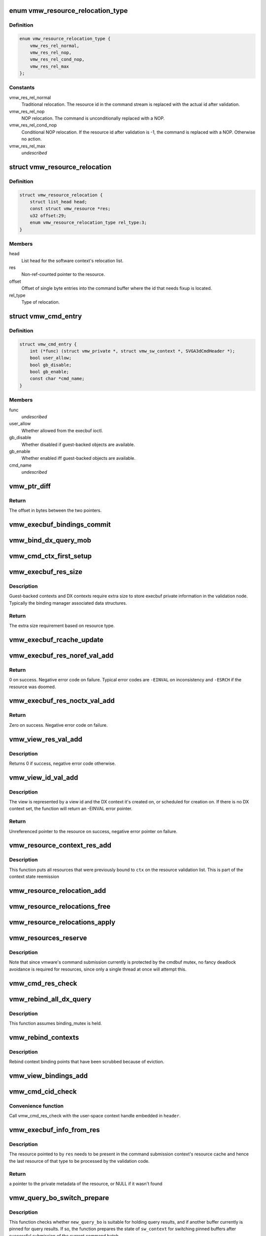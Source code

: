 .. -*- coding: utf-8; mode: rst -*-
.. src-file: drivers/gpu/drm/vmwgfx/vmwgfx_execbuf.c

.. _`vmw_resource_relocation_type`:

enum vmw_resource_relocation_type
=================================

.. c:type:: enum vmw_resource_relocation_type

    Relocation type for resources

.. _`vmw_resource_relocation_type.definition`:

Definition
----------

.. code-block:: c

    enum vmw_resource_relocation_type {
        vmw_res_rel_normal,
        vmw_res_rel_nop,
        vmw_res_rel_cond_nop,
        vmw_res_rel_max
    };

.. _`vmw_resource_relocation_type.constants`:

Constants
---------

vmw_res_rel_normal
    Traditional relocation. The resource id in the
    command stream is replaced with the actual id after validation.

vmw_res_rel_nop
    NOP relocation. The command is unconditionally replaced
    with a NOP.

vmw_res_rel_cond_nop
    Conditional NOP relocation. If the resource id
    after validation is -1, the command is replaced with a NOP. Otherwise no
    action.

vmw_res_rel_max
    *undescribed*

.. _`vmw_resource_relocation`:

struct vmw_resource_relocation
==============================

.. c:type:: struct vmw_resource_relocation

    Relocation info for resources

.. _`vmw_resource_relocation.definition`:

Definition
----------

.. code-block:: c

    struct vmw_resource_relocation {
        struct list_head head;
        const struct vmw_resource *res;
        u32 offset:29;
        enum vmw_resource_relocation_type rel_type:3;
    }

.. _`vmw_resource_relocation.members`:

Members
-------

head
    List head for the software context's relocation list.

res
    Non-ref-counted pointer to the resource.

offset
    Offset of single byte entries into the command buffer where the
    id that needs fixup is located.

rel_type
    Type of relocation.

.. _`vmw_cmd_entry`:

struct vmw_cmd_entry
====================

.. c:type:: struct vmw_cmd_entry

    Describe a command for the verifier

.. _`vmw_cmd_entry.definition`:

Definition
----------

.. code-block:: c

    struct vmw_cmd_entry {
        int (*func) (struct vmw_private *, struct vmw_sw_context *, SVGA3dCmdHeader *);
        bool user_allow;
        bool gb_disable;
        bool gb_enable;
        const char *cmd_name;
    }

.. _`vmw_cmd_entry.members`:

Members
-------

func
    *undescribed*

user_allow
    Whether allowed from the execbuf ioctl.

gb_disable
    Whether disabled if guest-backed objects are available.

gb_enable
    Whether enabled iff guest-backed objects are available.

cmd_name
    *undescribed*

.. _`vmw_ptr_diff`:

vmw_ptr_diff
============

.. c:function:: size_t vmw_ptr_diff(void *a, void *b)

    Compute the offset from a to b in bytes

    :param a:
        A starting pointer.
    :type a: void \*

    :param b:
        A pointer offset in the same address space.
    :type b: void \*

.. _`vmw_ptr_diff.return`:

Return
------

The offset in bytes between the two pointers.

.. _`vmw_execbuf_bindings_commit`:

vmw_execbuf_bindings_commit
===========================

.. c:function:: void vmw_execbuf_bindings_commit(struct vmw_sw_context *sw_context, bool backoff)

    Commit modified binding state

    :param sw_context:
        The command submission context
    :type sw_context: struct vmw_sw_context \*

    :param backoff:
        Whether this is part of the error path and binding state
        changes should be ignored
    :type backoff: bool

.. _`vmw_bind_dx_query_mob`:

vmw_bind_dx_query_mob
=====================

.. c:function:: void vmw_bind_dx_query_mob(struct vmw_sw_context *sw_context)

    Bind the DX query MOB if referenced

    :param sw_context:
        The command submission context
    :type sw_context: struct vmw_sw_context \*

.. _`vmw_cmd_ctx_first_setup`:

vmw_cmd_ctx_first_setup
=======================

.. c:function:: int vmw_cmd_ctx_first_setup(struct vmw_private *dev_priv, struct vmw_sw_context *sw_context, struct vmw_resource *res, struct vmw_ctx_validation_info *node)

    Perform the setup needed when a context is added to the validate list.

    :param dev_priv:
        Pointer to the device private:
    :type dev_priv: struct vmw_private \*

    :param sw_context:
        The command submission context
    :type sw_context: struct vmw_sw_context \*

    :param res:
        *undescribed*
    :type res: struct vmw_resource \*

    :param node:
        The validation node holding the context resource metadata
    :type node: struct vmw_ctx_validation_info \*

.. _`vmw_execbuf_res_size`:

vmw_execbuf_res_size
====================

.. c:function:: unsigned int vmw_execbuf_res_size(struct vmw_private *dev_priv, enum vmw_res_type res_type)

    calculate extra size fore the resource validation node

    :param dev_priv:
        Pointer to the device private struct.
    :type dev_priv: struct vmw_private \*

    :param res_type:
        The resource type.
    :type res_type: enum vmw_res_type

.. _`vmw_execbuf_res_size.description`:

Description
-----------

Guest-backed contexts and DX contexts require extra size to store
execbuf private information in the validation node. Typically the
binding manager associated data structures.

.. _`vmw_execbuf_res_size.return`:

Return
------

The extra size requirement based on resource type.

.. _`vmw_execbuf_rcache_update`:

vmw_execbuf_rcache_update
=========================

.. c:function:: void vmw_execbuf_rcache_update(struct vmw_res_cache_entry *rcache, struct vmw_resource *res, void *private)

    Update a resource-node cache entry

    :param rcache:
        Pointer to the entry to update.
    :type rcache: struct vmw_res_cache_entry \*

    :param res:
        Pointer to the resource.
    :type res: struct vmw_resource \*

    :param private:
        Pointer to the execbuf-private space in the resource
        validation node.
    :type private: void \*

.. _`vmw_execbuf_res_noref_val_add`:

vmw_execbuf_res_noref_val_add
=============================

.. c:function:: int vmw_execbuf_res_noref_val_add(struct vmw_sw_context *sw_context, struct vmw_resource *res)

    Add a resource described by an unreferenced rcu-protected pointer to the validation list.

    :param sw_context:
        Pointer to the software context.
    :type sw_context: struct vmw_sw_context \*

    :param res:
        Unreferenced rcu-protected pointer to the resource.
    :type res: struct vmw_resource \*

.. _`vmw_execbuf_res_noref_val_add.return`:

Return
------

0 on success. Negative error code on failure. Typical error
codes are \ ``-EINVAL``\  on inconsistency and \ ``-ESRCH``\  if the resource was
doomed.

.. _`vmw_execbuf_res_noctx_val_add`:

vmw_execbuf_res_noctx_val_add
=============================

.. c:function:: int vmw_execbuf_res_noctx_val_add(struct vmw_sw_context *sw_context, struct vmw_resource *res)

    Add a non-context resource to the resource validation list if it's not already on it

    :param sw_context:
        Pointer to the software context.
    :type sw_context: struct vmw_sw_context \*

    :param res:
        Pointer to the resource.
    :type res: struct vmw_resource \*

.. _`vmw_execbuf_res_noctx_val_add.return`:

Return
------

Zero on success. Negative error code on failure.

.. _`vmw_view_res_val_add`:

vmw_view_res_val_add
====================

.. c:function:: int vmw_view_res_val_add(struct vmw_sw_context *sw_context, struct vmw_resource *view)

    Add a view and the surface it's pointing to to the validation list

    :param sw_context:
        The software context holding the validation list.
    :type sw_context: struct vmw_sw_context \*

    :param view:
        Pointer to the view resource.
    :type view: struct vmw_resource \*

.. _`vmw_view_res_val_add.description`:

Description
-----------

Returns 0 if success, negative error code otherwise.

.. _`vmw_view_id_val_add`:

vmw_view_id_val_add
===================

.. c:function:: struct vmw_resource *vmw_view_id_val_add(struct vmw_sw_context *sw_context, enum vmw_view_type view_type, u32 id)

    Look up a view and add it and the surface it's pointing to to the validation list.

    :param sw_context:
        The software context holding the validation list.
    :type sw_context: struct vmw_sw_context \*

    :param view_type:
        The view type to look up.
    :type view_type: enum vmw_view_type

    :param id:
        view id of the view.
    :type id: u32

.. _`vmw_view_id_val_add.description`:

Description
-----------

The view is represented by a view id and the DX context it's created on,
or scheduled for creation on. If there is no DX context set, the function
will return an -EINVAL error pointer.

.. _`vmw_view_id_val_add.return`:

Return
------

Unreferenced pointer to the resource on success, negative error
pointer on failure.

.. _`vmw_resource_context_res_add`:

vmw_resource_context_res_add
============================

.. c:function:: int vmw_resource_context_res_add(struct vmw_private *dev_priv, struct vmw_sw_context *sw_context, struct vmw_resource *ctx)

    Put resources previously bound to a context on the validation list

    :param dev_priv:
        Pointer to a device private structure
    :type dev_priv: struct vmw_private \*

    :param sw_context:
        Pointer to a software context used for this command submission
    :type sw_context: struct vmw_sw_context \*

    :param ctx:
        Pointer to the context resource
    :type ctx: struct vmw_resource \*

.. _`vmw_resource_context_res_add.description`:

Description
-----------

This function puts all resources that were previously bound to \ ``ctx``\  on
the resource validation list. This is part of the context state reemission

.. _`vmw_resource_relocation_add`:

vmw_resource_relocation_add
===========================

.. c:function:: int vmw_resource_relocation_add(struct vmw_sw_context *sw_context, const struct vmw_resource *res, unsigned long offset, enum vmw_resource_relocation_type rel_type)

    Add a relocation to the relocation list

    :param sw_context:
        *undescribed*
    :type sw_context: struct vmw_sw_context \*

    :param res:
        The resource.
    :type res: const struct vmw_resource \*

    :param offset:
        Offset into the command buffer currently being parsed where the
        id that needs fixup is located. Granularity is one byte.
    :type offset: unsigned long

    :param rel_type:
        Relocation type.
    :type rel_type: enum vmw_resource_relocation_type

.. _`vmw_resource_relocations_free`:

vmw_resource_relocations_free
=============================

.. c:function:: void vmw_resource_relocations_free(struct list_head *list)

    Free all relocations on a list

    :param list:
        Pointer to the head of the relocation list
    :type list: struct list_head \*

.. _`vmw_resource_relocations_apply`:

vmw_resource_relocations_apply
==============================

.. c:function:: void vmw_resource_relocations_apply(uint32_t *cb, struct list_head *list)

    Apply all relocations on a list

    :param cb:
        Pointer to the start of the command buffer bein patch. This need
        not be the same buffer as the one being parsed when the relocation
        list was built, but the contents must be the same modulo the
        resource ids.
    :type cb: uint32_t \*

    :param list:
        Pointer to the head of the relocation list.
    :type list: struct list_head \*

.. _`vmw_resources_reserve`:

vmw_resources_reserve
=====================

.. c:function:: int vmw_resources_reserve(struct vmw_sw_context *sw_context)

    Reserve all resources on the sw_context's resource list.

    :param sw_context:
        Pointer to the software context.
    :type sw_context: struct vmw_sw_context \*

.. _`vmw_resources_reserve.description`:

Description
-----------

Note that since vmware's command submission currently is protected by
the cmdbuf mutex, no fancy deadlock avoidance is required for resources,
since only a single thread at once will attempt this.

.. _`vmw_cmd_res_check`:

vmw_cmd_res_check
=================

.. c:function:: int vmw_cmd_res_check(struct vmw_private *dev_priv, struct vmw_sw_context *sw_context, enum vmw_res_type res_type, const struct vmw_user_resource_conv *converter, uint32_t *id_loc, struct vmw_resource **p_res)

    Check that a resource is present and if so, put it on the resource validate list unless it's already there.

    :param dev_priv:
        Pointer to a device private structure.
    :type dev_priv: struct vmw_private \*

    :param sw_context:
        Pointer to the software context.
    :type sw_context: struct vmw_sw_context \*

    :param res_type:
        Resource type.
    :type res_type: enum vmw_res_type

    :param converter:
        User-space visisble type specific information.
    :type converter: const struct vmw_user_resource_conv \*

    :param id_loc:
        Pointer to the location in the command buffer currently being
        parsed from where the user-space resource id handle is located.
    :type id_loc: uint32_t \*

    :param p_res:
        *undescribed*
    :type p_res: struct vmw_resource \*\*

.. _`vmw_rebind_all_dx_query`:

vmw_rebind_all_dx_query
=======================

.. c:function:: int vmw_rebind_all_dx_query(struct vmw_resource *ctx_res)

    Rebind DX query associated with the context

    :param ctx_res:
        context the query belongs to
    :type ctx_res: struct vmw_resource \*

.. _`vmw_rebind_all_dx_query.description`:

Description
-----------

This function assumes binding_mutex is held.

.. _`vmw_rebind_contexts`:

vmw_rebind_contexts
===================

.. c:function:: int vmw_rebind_contexts(struct vmw_sw_context *sw_context)

    Rebind all resources previously bound to referenced contexts.

    :param sw_context:
        Pointer to the software context.
    :type sw_context: struct vmw_sw_context \*

.. _`vmw_rebind_contexts.description`:

Description
-----------

Rebind context binding points that have been scrubbed because of eviction.

.. _`vmw_view_bindings_add`:

vmw_view_bindings_add
=====================

.. c:function:: int vmw_view_bindings_add(struct vmw_sw_context *sw_context, enum vmw_view_type view_type, enum vmw_ctx_binding_type binding_type, uint32 shader_slot, uint32 view_ids, u32 num_views, u32 first_slot)

    Add an array of view bindings to a context binding state tracker.

    :param sw_context:
        The execbuf state used for this command.
    :type sw_context: struct vmw_sw_context \*

    :param view_type:
        View type for the bindings.
    :type view_type: enum vmw_view_type

    :param binding_type:
        Binding type for the bindings.
    :type binding_type: enum vmw_ctx_binding_type

    :param shader_slot:
        The shader slot to user for the bindings.
    :type shader_slot: uint32

    :param view_ids:
        Array of view ids to be bound.
    :type view_ids: uint32

    :param num_views:
        Number of view ids in \ ``view_ids``\ .
    :type num_views: u32

    :param first_slot:
        The binding slot to be used for the first view id in \ ``view_ids``\ .
    :type first_slot: u32

.. _`vmw_cmd_cid_check`:

vmw_cmd_cid_check
=================

.. c:function:: int vmw_cmd_cid_check(struct vmw_private *dev_priv, struct vmw_sw_context *sw_context, SVGA3dCmdHeader *header)

    Check a command header for valid context information.

    :param dev_priv:
        Pointer to a device private structure.
    :type dev_priv: struct vmw_private \*

    :param sw_context:
        Pointer to the software context.
    :type sw_context: struct vmw_sw_context \*

    :param header:
        A command header with an embedded user-space context handle.
    :type header: SVGA3dCmdHeader \*

.. _`vmw_cmd_cid_check.convenience-function`:

Convenience function
--------------------

Call vmw_cmd_res_check with the user-space context
handle embedded in \ ``header``\ .

.. _`vmw_execbuf_info_from_res`:

vmw_execbuf_info_from_res
=========================

.. c:function:: struct vmw_ctx_validation_info *vmw_execbuf_info_from_res(struct vmw_sw_context *sw_context, struct vmw_resource *res)

    Get the private validation metadata for a recently validated resource

    :param sw_context:
        Pointer to the command submission context
    :type sw_context: struct vmw_sw_context \*

    :param res:
        The resource
    :type res: struct vmw_resource \*

.. _`vmw_execbuf_info_from_res.description`:

Description
-----------

The resource pointed to by \ ``res``\  needs to be present in the command submission
context's resource cache and hence the last resource of that type to be
processed by the validation code.

.. _`vmw_execbuf_info_from_res.return`:

Return
------

a pointer to the private metadata of the resource, or NULL
if it wasn't found

.. _`vmw_query_bo_switch_prepare`:

vmw_query_bo_switch_prepare
===========================

.. c:function:: int vmw_query_bo_switch_prepare(struct vmw_private *dev_priv, struct vmw_buffer_object *new_query_bo, struct vmw_sw_context *sw_context)

    Prepare to switch pinned buffer for queries.

    :param dev_priv:
        The device private structure.
    :type dev_priv: struct vmw_private \*

    :param new_query_bo:
        The new buffer holding query results.
    :type new_query_bo: struct vmw_buffer_object \*

    :param sw_context:
        The software context used for this command submission.
    :type sw_context: struct vmw_sw_context \*

.. _`vmw_query_bo_switch_prepare.description`:

Description
-----------

This function checks whether \ ``new_query_bo``\  is suitable for holding
query results, and if another buffer currently is pinned for query
results. If so, the function prepares the state of \ ``sw_context``\  for
switching pinned buffers after successful submission of the current
command batch.

.. _`vmw_query_bo_switch_commit`:

vmw_query_bo_switch_commit
==========================

.. c:function:: void vmw_query_bo_switch_commit(struct vmw_private *dev_priv, struct vmw_sw_context *sw_context)

    Finalize switching pinned query buffer

    :param dev_priv:
        The device private structure.
    :type dev_priv: struct vmw_private \*

    :param sw_context:
        The software context used for this command submission batch.
    :type sw_context: struct vmw_sw_context \*

.. _`vmw_query_bo_switch_commit.description`:

Description
-----------

This function will check if we're switching query buffers, and will then,
issue a dummy occlusion query wait used as a query barrier. When the fence
object following that query wait has signaled, we are sure that all
preceding queries have finished, and the old query buffer can be unpinned.
However, since both the new query buffer and the old one are fenced with
that fence, we can do an asynchronus unpin now, and be sure that the
old query buffer won't be moved until the fence has signaled.

As mentioned above, both the new - and old query buffers need to be fenced
using a sequence emitted \*after\* calling this function.

.. _`vmw_translate_mob_ptr`:

vmw_translate_mob_ptr
=====================

.. c:function:: int vmw_translate_mob_ptr(struct vmw_private *dev_priv, struct vmw_sw_context *sw_context, SVGAMobId *id, struct vmw_buffer_object **vmw_bo_p)

    Prepare to translate a user-space buffer handle to a MOB id.

    :param dev_priv:
        Pointer to a device private structure.
    :type dev_priv: struct vmw_private \*

    :param sw_context:
        The software context used for this command batch validation.
    :type sw_context: struct vmw_sw_context \*

    :param id:
        Pointer to the user-space handle to be translated.
    :type id: SVGAMobId \*

    :param vmw_bo_p:
        Points to a location that, on successful return will carry
        a non-reference-counted pointer to the buffer object identified by the
        user-space handle in \ ``id``\ .
    :type vmw_bo_p: struct vmw_buffer_object \*\*

.. _`vmw_translate_mob_ptr.description`:

Description
-----------

This function saves information needed to translate a user-space buffer
handle to a MOB id. The translation does not take place immediately, but
during a call to \ :c:func:`vmw_apply_relocations`\ . This function builds a relocation
list and a list of buffers to validate. The former needs to be freed using
either \ :c:func:`vmw_apply_relocations`\  or \ :c:func:`vmw_free_relocations`\ . The latter
needs to be freed using vmw_clear_validations.

.. _`vmw_translate_guest_ptr`:

vmw_translate_guest_ptr
=======================

.. c:function:: int vmw_translate_guest_ptr(struct vmw_private *dev_priv, struct vmw_sw_context *sw_context, SVGAGuestPtr *ptr, struct vmw_buffer_object **vmw_bo_p)

    Prepare to translate a user-space buffer handle to a valid SVGAGuestPtr

    :param dev_priv:
        Pointer to a device private structure.
    :type dev_priv: struct vmw_private \*

    :param sw_context:
        The software context used for this command batch validation.
    :type sw_context: struct vmw_sw_context \*

    :param ptr:
        Pointer to the user-space handle to be translated.
    :type ptr: SVGAGuestPtr \*

    :param vmw_bo_p:
        Points to a location that, on successful return will carry
        a non-reference-counted pointer to the DMA buffer identified by the
        user-space handle in \ ``id``\ .
    :type vmw_bo_p: struct vmw_buffer_object \*\*

.. _`vmw_translate_guest_ptr.description`:

Description
-----------

This function saves information needed to translate a user-space buffer
handle to a valid SVGAGuestPtr. The translation does not take place
immediately, but during a call to \ :c:func:`vmw_apply_relocations`\ .
This function builds a relocation list and a list of buffers to validate.
The former needs to be freed using either \ :c:func:`vmw_apply_relocations`\  or
\ :c:func:`vmw_free_relocations`\ . The latter needs to be freed using
vmw_clear_validations.

.. _`vmw_cmd_dx_define_query`:

vmw_cmd_dx_define_query
=======================

.. c:function:: int vmw_cmd_dx_define_query(struct vmw_private *dev_priv, struct vmw_sw_context *sw_context, SVGA3dCmdHeader *header)

    validate a SVGA_3D_CMD_DX_DEFINE_QUERY command.

    :param dev_priv:
        Pointer to a device private struct.
    :type dev_priv: struct vmw_private \*

    :param sw_context:
        The software context used for this command submission.
    :type sw_context: struct vmw_sw_context \*

    :param header:
        Pointer to the command header in the command stream.
    :type header: SVGA3dCmdHeader \*

.. _`vmw_cmd_dx_define_query.description`:

Description
-----------

This function adds the new query into the query COTABLE

.. _`vmw_cmd_dx_bind_query`:

vmw_cmd_dx_bind_query
=====================

.. c:function:: int vmw_cmd_dx_bind_query(struct vmw_private *dev_priv, struct vmw_sw_context *sw_context, SVGA3dCmdHeader *header)

    validate a SVGA_3D_CMD_DX_BIND_QUERY command.

    :param dev_priv:
        Pointer to a device private struct.
    :type dev_priv: struct vmw_private \*

    :param sw_context:
        The software context used for this command submission.
    :type sw_context: struct vmw_sw_context \*

    :param header:
        Pointer to the command header in the command stream.
    :type header: SVGA3dCmdHeader \*

.. _`vmw_cmd_dx_bind_query.description`:

Description
-----------

The query bind operation will eventually associate the query ID
with its backing MOB.  In this function, we take the user mode
MOB ID and use \ :c:func:`vmw_translate_mob_ptr`\  to translate it to its
kernel mode equivalent.

.. _`vmw_cmd_begin_gb_query`:

vmw_cmd_begin_gb_query
======================

.. c:function:: int vmw_cmd_begin_gb_query(struct vmw_private *dev_priv, struct vmw_sw_context *sw_context, SVGA3dCmdHeader *header)

    validate a  SVGA_3D_CMD_BEGIN_GB_QUERY command.

    :param dev_priv:
        Pointer to a device private struct.
    :type dev_priv: struct vmw_private \*

    :param sw_context:
        The software context used for this command submission.
    :type sw_context: struct vmw_sw_context \*

    :param header:
        Pointer to the command header in the command stream.
    :type header: SVGA3dCmdHeader \*

.. _`vmw_cmd_begin_query`:

vmw_cmd_begin_query
===================

.. c:function:: int vmw_cmd_begin_query(struct vmw_private *dev_priv, struct vmw_sw_context *sw_context, SVGA3dCmdHeader *header)

    validate a  SVGA_3D_CMD_BEGIN_QUERY command.

    :param dev_priv:
        Pointer to a device private struct.
    :type dev_priv: struct vmw_private \*

    :param sw_context:
        The software context used for this command submission.
    :type sw_context: struct vmw_sw_context \*

    :param header:
        Pointer to the command header in the command stream.
    :type header: SVGA3dCmdHeader \*

.. _`vmw_cmd_end_gb_query`:

vmw_cmd_end_gb_query
====================

.. c:function:: int vmw_cmd_end_gb_query(struct vmw_private *dev_priv, struct vmw_sw_context *sw_context, SVGA3dCmdHeader *header)

    validate a  SVGA_3D_CMD_END_GB_QUERY command.

    :param dev_priv:
        Pointer to a device private struct.
    :type dev_priv: struct vmw_private \*

    :param sw_context:
        The software context used for this command submission.
    :type sw_context: struct vmw_sw_context \*

    :param header:
        Pointer to the command header in the command stream.
    :type header: SVGA3dCmdHeader \*

.. _`vmw_cmd_end_query`:

vmw_cmd_end_query
=================

.. c:function:: int vmw_cmd_end_query(struct vmw_private *dev_priv, struct vmw_sw_context *sw_context, SVGA3dCmdHeader *header)

    validate a  SVGA_3D_CMD_END_QUERY command.

    :param dev_priv:
        Pointer to a device private struct.
    :type dev_priv: struct vmw_private \*

    :param sw_context:
        The software context used for this command submission.
    :type sw_context: struct vmw_sw_context \*

    :param header:
        Pointer to the command header in the command stream.
    :type header: SVGA3dCmdHeader \*

.. _`vmw_cmd_wait_gb_query`:

vmw_cmd_wait_gb_query
=====================

.. c:function:: int vmw_cmd_wait_gb_query(struct vmw_private *dev_priv, struct vmw_sw_context *sw_context, SVGA3dCmdHeader *header)

    validate a  SVGA_3D_CMD_WAIT_GB_QUERY command.

    :param dev_priv:
        Pointer to a device private struct.
    :type dev_priv: struct vmw_private \*

    :param sw_context:
        The software context used for this command submission.
    :type sw_context: struct vmw_sw_context \*

    :param header:
        Pointer to the command header in the command stream.
    :type header: SVGA3dCmdHeader \*

.. _`vmw_cmd_wait_query`:

vmw_cmd_wait_query
==================

.. c:function:: int vmw_cmd_wait_query(struct vmw_private *dev_priv, struct vmw_sw_context *sw_context, SVGA3dCmdHeader *header)

    validate a  SVGA_3D_CMD_WAIT_QUERY command.

    :param dev_priv:
        Pointer to a device private struct.
    :type dev_priv: struct vmw_private \*

    :param sw_context:
        The software context used for this command submission.
    :type sw_context: struct vmw_sw_context \*

    :param header:
        Pointer to the command header in the command stream.
    :type header: SVGA3dCmdHeader \*

.. _`vmw_cmd_res_switch_backup`:

vmw_cmd_res_switch_backup
=========================

.. c:function:: int vmw_cmd_res_switch_backup(struct vmw_private *dev_priv, struct vmw_sw_context *sw_context, struct vmw_resource *res, uint32_t *buf_id, unsigned long backup_offset)

    Utility function to handle backup buffer switching

    :param dev_priv:
        Pointer to a device private struct.
    :type dev_priv: struct vmw_private \*

    :param sw_context:
        The software context being used for this batch.
    :type sw_context: struct vmw_sw_context \*

    :param res:
        *undescribed*
    :type res: struct vmw_resource \*

    :param buf_id:
        Pointer to the user-space backup buffer handle in the command
        stream.
    :type buf_id: uint32_t \*

    :param backup_offset:
        Offset of backup into MOB.
    :type backup_offset: unsigned long

.. _`vmw_cmd_res_switch_backup.description`:

Description
-----------

This function prepares for registering a switch of backup buffers
in the resource metadata just prior to unreserving. It's basically a wrapper
around vmw_cmd_res_switch_backup with a different interface.

.. _`vmw_cmd_switch_backup`:

vmw_cmd_switch_backup
=====================

.. c:function:: int vmw_cmd_switch_backup(struct vmw_private *dev_priv, struct vmw_sw_context *sw_context, enum vmw_res_type res_type, const struct vmw_user_resource_conv *converter, uint32_t *res_id, uint32_t *buf_id, unsigned long backup_offset)

    Utility function to handle backup buffer switching

    :param dev_priv:
        Pointer to a device private struct.
    :type dev_priv: struct vmw_private \*

    :param sw_context:
        The software context being used for this batch.
    :type sw_context: struct vmw_sw_context \*

    :param res_type:
        The resource type.
    :type res_type: enum vmw_res_type

    :param converter:
        Information about user-space binding for this resource type.
    :type converter: const struct vmw_user_resource_conv \*

    :param res_id:
        Pointer to the user-space resource handle in the command stream.
    :type res_id: uint32_t \*

    :param buf_id:
        Pointer to the user-space backup buffer handle in the command
        stream.
    :type buf_id: uint32_t \*

    :param backup_offset:
        Offset of backup into MOB.
    :type backup_offset: unsigned long

.. _`vmw_cmd_switch_backup.description`:

Description
-----------

This function prepares for registering a switch of backup buffers
in the resource metadata just prior to unreserving. It's basically a wrapper
around vmw_cmd_res_switch_backup with a different interface.

.. _`vmw_cmd_bind_gb_surface`:

vmw_cmd_bind_gb_surface
=======================

.. c:function:: int vmw_cmd_bind_gb_surface(struct vmw_private *dev_priv, struct vmw_sw_context *sw_context, SVGA3dCmdHeader *header)

    Validate an SVGA_3D_CMD_BIND_GB_SURFACE command

    :param dev_priv:
        Pointer to a device private struct.
    :type dev_priv: struct vmw_private \*

    :param sw_context:
        The software context being used for this batch.
    :type sw_context: struct vmw_sw_context \*

    :param header:
        Pointer to the command header in the command stream.
    :type header: SVGA3dCmdHeader \*

.. _`vmw_cmd_update_gb_image`:

vmw_cmd_update_gb_image
=======================

.. c:function:: int vmw_cmd_update_gb_image(struct vmw_private *dev_priv, struct vmw_sw_context *sw_context, SVGA3dCmdHeader *header)

    Validate an SVGA_3D_CMD_UPDATE_GB_IMAGE command

    :param dev_priv:
        Pointer to a device private struct.
    :type dev_priv: struct vmw_private \*

    :param sw_context:
        The software context being used for this batch.
    :type sw_context: struct vmw_sw_context \*

    :param header:
        Pointer to the command header in the command stream.
    :type header: SVGA3dCmdHeader \*

.. _`vmw_cmd_update_gb_surface`:

vmw_cmd_update_gb_surface
=========================

.. c:function:: int vmw_cmd_update_gb_surface(struct vmw_private *dev_priv, struct vmw_sw_context *sw_context, SVGA3dCmdHeader *header)

    Validate an SVGA_3D_CMD_UPDATE_GB_SURFACE command

    :param dev_priv:
        Pointer to a device private struct.
    :type dev_priv: struct vmw_private \*

    :param sw_context:
        The software context being used for this batch.
    :type sw_context: struct vmw_sw_context \*

    :param header:
        Pointer to the command header in the command stream.
    :type header: SVGA3dCmdHeader \*

.. _`vmw_cmd_readback_gb_image`:

vmw_cmd_readback_gb_image
=========================

.. c:function:: int vmw_cmd_readback_gb_image(struct vmw_private *dev_priv, struct vmw_sw_context *sw_context, SVGA3dCmdHeader *header)

    Validate an SVGA_3D_CMD_READBACK_GB_IMAGE command

    :param dev_priv:
        Pointer to a device private struct.
    :type dev_priv: struct vmw_private \*

    :param sw_context:
        The software context being used for this batch.
    :type sw_context: struct vmw_sw_context \*

    :param header:
        Pointer to the command header in the command stream.
    :type header: SVGA3dCmdHeader \*

.. _`vmw_cmd_readback_gb_surface`:

vmw_cmd_readback_gb_surface
===========================

.. c:function:: int vmw_cmd_readback_gb_surface(struct vmw_private *dev_priv, struct vmw_sw_context *sw_context, SVGA3dCmdHeader *header)

    Validate an SVGA_3D_CMD_READBACK_GB_SURFACE command

    :param dev_priv:
        Pointer to a device private struct.
    :type dev_priv: struct vmw_private \*

    :param sw_context:
        The software context being used for this batch.
    :type sw_context: struct vmw_sw_context \*

    :param header:
        Pointer to the command header in the command stream.
    :type header: SVGA3dCmdHeader \*

.. _`vmw_cmd_invalidate_gb_image`:

vmw_cmd_invalidate_gb_image
===========================

.. c:function:: int vmw_cmd_invalidate_gb_image(struct vmw_private *dev_priv, struct vmw_sw_context *sw_context, SVGA3dCmdHeader *header)

    Validate an SVGA_3D_CMD_INVALIDATE_GB_IMAGE command

    :param dev_priv:
        Pointer to a device private struct.
    :type dev_priv: struct vmw_private \*

    :param sw_context:
        The software context being used for this batch.
    :type sw_context: struct vmw_sw_context \*

    :param header:
        Pointer to the command header in the command stream.
    :type header: SVGA3dCmdHeader \*

.. _`vmw_cmd_invalidate_gb_surface`:

vmw_cmd_invalidate_gb_surface
=============================

.. c:function:: int vmw_cmd_invalidate_gb_surface(struct vmw_private *dev_priv, struct vmw_sw_context *sw_context, SVGA3dCmdHeader *header)

    Validate an SVGA_3D_CMD_INVALIDATE_GB_SURFACE command

    :param dev_priv:
        Pointer to a device private struct.
    :type dev_priv: struct vmw_private \*

    :param sw_context:
        The software context being used for this batch.
    :type sw_context: struct vmw_sw_context \*

    :param header:
        Pointer to the command header in the command stream.
    :type header: SVGA3dCmdHeader \*

.. _`vmw_cmd_shader_define`:

vmw_cmd_shader_define
=====================

.. c:function:: int vmw_cmd_shader_define(struct vmw_private *dev_priv, struct vmw_sw_context *sw_context, SVGA3dCmdHeader *header)

    Validate an SVGA_3D_CMD_SHADER_DEFINE command

    :param dev_priv:
        Pointer to a device private struct.
    :type dev_priv: struct vmw_private \*

    :param sw_context:
        The software context being used for this batch.
    :type sw_context: struct vmw_sw_context \*

    :param header:
        Pointer to the command header in the command stream.
    :type header: SVGA3dCmdHeader \*

.. _`vmw_cmd_shader_destroy`:

vmw_cmd_shader_destroy
======================

.. c:function:: int vmw_cmd_shader_destroy(struct vmw_private *dev_priv, struct vmw_sw_context *sw_context, SVGA3dCmdHeader *header)

    Validate an SVGA_3D_CMD_SHADER_DESTROY command

    :param dev_priv:
        Pointer to a device private struct.
    :type dev_priv: struct vmw_private \*

    :param sw_context:
        The software context being used for this batch.
    :type sw_context: struct vmw_sw_context \*

    :param header:
        Pointer to the command header in the command stream.
    :type header: SVGA3dCmdHeader \*

.. _`vmw_cmd_set_shader`:

vmw_cmd_set_shader
==================

.. c:function:: int vmw_cmd_set_shader(struct vmw_private *dev_priv, struct vmw_sw_context *sw_context, SVGA3dCmdHeader *header)

    Validate an SVGA_3D_CMD_SET_SHADER command

    :param dev_priv:
        Pointer to a device private struct.
    :type dev_priv: struct vmw_private \*

    :param sw_context:
        The software context being used for this batch.
    :type sw_context: struct vmw_sw_context \*

    :param header:
        Pointer to the command header in the command stream.
    :type header: SVGA3dCmdHeader \*

.. _`vmw_cmd_set_shader_const`:

vmw_cmd_set_shader_const
========================

.. c:function:: int vmw_cmd_set_shader_const(struct vmw_private *dev_priv, struct vmw_sw_context *sw_context, SVGA3dCmdHeader *header)

    Validate an SVGA_3D_CMD_SET_SHADER_CONST command

    :param dev_priv:
        Pointer to a device private struct.
    :type dev_priv: struct vmw_private \*

    :param sw_context:
        The software context being used for this batch.
    :type sw_context: struct vmw_sw_context \*

    :param header:
        Pointer to the command header in the command stream.
    :type header: SVGA3dCmdHeader \*

.. _`vmw_cmd_bind_gb_shader`:

vmw_cmd_bind_gb_shader
======================

.. c:function:: int vmw_cmd_bind_gb_shader(struct vmw_private *dev_priv, struct vmw_sw_context *sw_context, SVGA3dCmdHeader *header)

    Validate an SVGA_3D_CMD_BIND_GB_SHADER command

    :param dev_priv:
        Pointer to a device private struct.
    :type dev_priv: struct vmw_private \*

    :param sw_context:
        The software context being used for this batch.
    :type sw_context: struct vmw_sw_context \*

    :param header:
        Pointer to the command header in the command stream.
    :type header: SVGA3dCmdHeader \*

.. _`vmw_cmd_dx_set_single_constant_buffer`:

vmw_cmd_dx_set_single_constant_buffer
=====================================

.. c:function:: int vmw_cmd_dx_set_single_constant_buffer(struct vmw_private *dev_priv, struct vmw_sw_context *sw_context, SVGA3dCmdHeader *header)

    Validate an SVGA_3D_CMD_DX_SET_SINGLE_CONSTANT_BUFFER command.

    :param dev_priv:
        Pointer to a device private struct.
    :type dev_priv: struct vmw_private \*

    :param sw_context:
        The software context being used for this batch.
    :type sw_context: struct vmw_sw_context \*

    :param header:
        Pointer to the command header in the command stream.
    :type header: SVGA3dCmdHeader \*

.. _`vmw_cmd_dx_set_shader_res`:

vmw_cmd_dx_set_shader_res
=========================

.. c:function:: int vmw_cmd_dx_set_shader_res(struct vmw_private *dev_priv, struct vmw_sw_context *sw_context, SVGA3dCmdHeader *header)

    Validate an SVGA_3D_CMD_DX_SET_SHADER_RESOURCES command

    :param dev_priv:
        Pointer to a device private struct.
    :type dev_priv: struct vmw_private \*

    :param sw_context:
        The software context being used for this batch.
    :type sw_context: struct vmw_sw_context \*

    :param header:
        Pointer to the command header in the command stream.
    :type header: SVGA3dCmdHeader \*

.. _`vmw_cmd_dx_set_shader`:

vmw_cmd_dx_set_shader
=====================

.. c:function:: int vmw_cmd_dx_set_shader(struct vmw_private *dev_priv, struct vmw_sw_context *sw_context, SVGA3dCmdHeader *header)

    Validate an SVGA_3D_CMD_DX_SET_SHADER command

    :param dev_priv:
        Pointer to a device private struct.
    :type dev_priv: struct vmw_private \*

    :param sw_context:
        The software context being used for this batch.
    :type sw_context: struct vmw_sw_context \*

    :param header:
        Pointer to the command header in the command stream.
    :type header: SVGA3dCmdHeader \*

.. _`vmw_cmd_dx_set_vertex_buffers`:

vmw_cmd_dx_set_vertex_buffers
=============================

.. c:function:: int vmw_cmd_dx_set_vertex_buffers(struct vmw_private *dev_priv, struct vmw_sw_context *sw_context, SVGA3dCmdHeader *header)

    Validates an SVGA_3D_CMD_DX_SET_VERTEX_BUFFERS command

    :param dev_priv:
        Pointer to a device private struct.
    :type dev_priv: struct vmw_private \*

    :param sw_context:
        The software context being used for this batch.
    :type sw_context: struct vmw_sw_context \*

    :param header:
        Pointer to the command header in the command stream.
    :type header: SVGA3dCmdHeader \*

.. _`vmw_cmd_dx_set_index_buffer`:

vmw_cmd_dx_set_index_buffer
===========================

.. c:function:: int vmw_cmd_dx_set_index_buffer(struct vmw_private *dev_priv, struct vmw_sw_context *sw_context, SVGA3dCmdHeader *header)

    Validate an SVGA_3D_CMD_DX_IA_SET_INDEX_BUFFER command.

    :param dev_priv:
        Pointer to a device private struct.
    :type dev_priv: struct vmw_private \*

    :param sw_context:
        The software context being used for this batch.
    :type sw_context: struct vmw_sw_context \*

    :param header:
        Pointer to the command header in the command stream.
    :type header: SVGA3dCmdHeader \*

.. _`vmw_cmd_dx_set_rendertargets`:

vmw_cmd_dx_set_rendertargets
============================

.. c:function:: int vmw_cmd_dx_set_rendertargets(struct vmw_private *dev_priv, struct vmw_sw_context *sw_context, SVGA3dCmdHeader *header)

    Validate an SVGA_3D_CMD_DX_SET_RENDERTARGETS command

    :param dev_priv:
        Pointer to a device private struct.
    :type dev_priv: struct vmw_private \*

    :param sw_context:
        The software context being used for this batch.
    :type sw_context: struct vmw_sw_context \*

    :param header:
        Pointer to the command header in the command stream.
    :type header: SVGA3dCmdHeader \*

.. _`vmw_cmd_dx_clear_rendertarget_view`:

vmw_cmd_dx_clear_rendertarget_view
==================================

.. c:function:: int vmw_cmd_dx_clear_rendertarget_view(struct vmw_private *dev_priv, struct vmw_sw_context *sw_context, SVGA3dCmdHeader *header)

    Validate an SVGA_3D_CMD_DX_CLEAR_RENDERTARGET_VIEW command

    :param dev_priv:
        Pointer to a device private struct.
    :type dev_priv: struct vmw_private \*

    :param sw_context:
        The software context being used for this batch.
    :type sw_context: struct vmw_sw_context \*

    :param header:
        Pointer to the command header in the command stream.
    :type header: SVGA3dCmdHeader \*

.. _`vmw_cmd_dx_clear_depthstencil_view`:

vmw_cmd_dx_clear_depthstencil_view
==================================

.. c:function:: int vmw_cmd_dx_clear_depthstencil_view(struct vmw_private *dev_priv, struct vmw_sw_context *sw_context, SVGA3dCmdHeader *header)

    Validate an SVGA_3D_CMD_DX_CLEAR_DEPTHSTENCIL_VIEW command

    :param dev_priv:
        Pointer to a device private struct.
    :type dev_priv: struct vmw_private \*

    :param sw_context:
        The software context being used for this batch.
    :type sw_context: struct vmw_sw_context \*

    :param header:
        Pointer to the command header in the command stream.
    :type header: SVGA3dCmdHeader \*

.. _`vmw_cmd_dx_set_so_targets`:

vmw_cmd_dx_set_so_targets
=========================

.. c:function:: int vmw_cmd_dx_set_so_targets(struct vmw_private *dev_priv, struct vmw_sw_context *sw_context, SVGA3dCmdHeader *header)

    Validate an SVGA_3D_CMD_DX_SET_SOTARGETS command.

    :param dev_priv:
        Pointer to a device private struct.
    :type dev_priv: struct vmw_private \*

    :param sw_context:
        The software context being used for this batch.
    :type sw_context: struct vmw_sw_context \*

    :param header:
        Pointer to the command header in the command stream.
    :type header: SVGA3dCmdHeader \*

.. _`vmw_cmd_dx_check_subresource`:

vmw_cmd_dx_check_subresource
============================

.. c:function:: int vmw_cmd_dx_check_subresource(struct vmw_private *dev_priv, struct vmw_sw_context *sw_context, SVGA3dCmdHeader *header)

    Validate an SVGA_3D_CMD_DX_[X]_SUBRESOURCE command

    :param dev_priv:
        Pointer to a device private struct.
    :type dev_priv: struct vmw_private \*

    :param sw_context:
        The software context being used for this batch.
    :type sw_context: struct vmw_sw_context \*

    :param header:
        Pointer to the command header in the command stream.
    :type header: SVGA3dCmdHeader \*

.. _`vmw_cmd_dx_view_remove`:

vmw_cmd_dx_view_remove
======================

.. c:function:: int vmw_cmd_dx_view_remove(struct vmw_private *dev_priv, struct vmw_sw_context *sw_context, SVGA3dCmdHeader *header)

    validate a view remove command and schedule the view resource for removal.

    :param dev_priv:
        Pointer to a device private struct.
    :type dev_priv: struct vmw_private \*

    :param sw_context:
        The software context being used for this batch.
    :type sw_context: struct vmw_sw_context \*

    :param header:
        Pointer to the command header in the command stream.
    :type header: SVGA3dCmdHeader \*

.. _`vmw_cmd_dx_view_remove.description`:

Description
-----------

Check that the view exists, and if it was not created using this
command batch, conditionally make this command a NOP.

.. _`vmw_cmd_dx_define_shader`:

vmw_cmd_dx_define_shader
========================

.. c:function:: int vmw_cmd_dx_define_shader(struct vmw_private *dev_priv, struct vmw_sw_context *sw_context, SVGA3dCmdHeader *header)

    Validate an SVGA_3D_CMD_DX_DEFINE_SHADER command

    :param dev_priv:
        Pointer to a device private struct.
    :type dev_priv: struct vmw_private \*

    :param sw_context:
        The software context being used for this batch.
    :type sw_context: struct vmw_sw_context \*

    :param header:
        Pointer to the command header in the command stream.
    :type header: SVGA3dCmdHeader \*

.. _`vmw_cmd_dx_destroy_shader`:

vmw_cmd_dx_destroy_shader
=========================

.. c:function:: int vmw_cmd_dx_destroy_shader(struct vmw_private *dev_priv, struct vmw_sw_context *sw_context, SVGA3dCmdHeader *header)

    Validate an SVGA_3D_CMD_DX_DESTROY_SHADER command

    :param dev_priv:
        Pointer to a device private struct.
    :type dev_priv: struct vmw_private \*

    :param sw_context:
        The software context being used for this batch.
    :type sw_context: struct vmw_sw_context \*

    :param header:
        Pointer to the command header in the command stream.
    :type header: SVGA3dCmdHeader \*

.. _`vmw_cmd_dx_bind_shader`:

vmw_cmd_dx_bind_shader
======================

.. c:function:: int vmw_cmd_dx_bind_shader(struct vmw_private *dev_priv, struct vmw_sw_context *sw_context, SVGA3dCmdHeader *header)

    Validate an SVGA_3D_CMD_DX_BIND_SHADER command

    :param dev_priv:
        Pointer to a device private struct.
    :type dev_priv: struct vmw_private \*

    :param sw_context:
        The software context being used for this batch.
    :type sw_context: struct vmw_sw_context \*

    :param header:
        Pointer to the command header in the command stream.
    :type header: SVGA3dCmdHeader \*

.. _`vmw_cmd_dx_genmips`:

vmw_cmd_dx_genmips
==================

.. c:function:: int vmw_cmd_dx_genmips(struct vmw_private *dev_priv, struct vmw_sw_context *sw_context, SVGA3dCmdHeader *header)

    Validate an SVGA_3D_CMD_DX_GENMIPS command

    :param dev_priv:
        Pointer to a device private struct.
    :type dev_priv: struct vmw_private \*

    :param sw_context:
        The software context being used for this batch.
    :type sw_context: struct vmw_sw_context \*

    :param header:
        Pointer to the command header in the command stream.
    :type header: SVGA3dCmdHeader \*

.. _`vmw_cmd_dx_transfer_from_buffer`:

vmw_cmd_dx_transfer_from_buffer
===============================

.. c:function:: int vmw_cmd_dx_transfer_from_buffer(struct vmw_private *dev_priv, struct vmw_sw_context *sw_context, SVGA3dCmdHeader *header)

    Validate an SVGA_3D_CMD_DX_TRANSFER_FROM_BUFFER command

    :param dev_priv:
        Pointer to a device private struct.
    :type dev_priv: struct vmw_private \*

    :param sw_context:
        The software context being used for this batch.
    :type sw_context: struct vmw_sw_context \*

    :param header:
        Pointer to the command header in the command stream.
    :type header: SVGA3dCmdHeader \*

.. _`vmw_cmd_intra_surface_copy`:

vmw_cmd_intra_surface_copy
==========================

.. c:function:: int vmw_cmd_intra_surface_copy(struct vmw_private *dev_priv, struct vmw_sw_context *sw_context, SVGA3dCmdHeader *header)

    Validate an SVGA_3D_CMD_INTRA_SURFACE_COPY command

    :param dev_priv:
        Pointer to a device private struct.
    :type dev_priv: struct vmw_private \*

    :param sw_context:
        The software context being used for this batch.
    :type sw_context: struct vmw_sw_context \*

    :param header:
        Pointer to the command header in the command stream.
    :type header: SVGA3dCmdHeader \*

.. _`vmw_execbuf_fence_commands`:

vmw_execbuf_fence_commands
==========================

.. c:function:: int vmw_execbuf_fence_commands(struct drm_file *file_priv, struct vmw_private *dev_priv, struct vmw_fence_obj **p_fence, uint32_t *p_handle)

    create and submit a command stream fence

    :param file_priv:
        *undescribed*
    :type file_priv: struct drm_file \*

    :param dev_priv:
        *undescribed*
    :type dev_priv: struct vmw_private \*

    :param p_fence:
        *undescribed*
    :type p_fence: struct vmw_fence_obj \*\*

    :param p_handle:
        *undescribed*
    :type p_handle: uint32_t \*

.. _`vmw_execbuf_fence_commands.description`:

Description
-----------

Creates a fence object and submits a command stream marker.
If this fails for some reason, We sync the fifo and return NULL.
It is then safe to fence buffers with a NULL pointer.

If \ ``p_handle``\  is not NULL \ ``file_priv``\  must also not be NULL. Creates
a userspace handle if \ ``p_handle``\  is not NULL, otherwise not.

.. _`vmw_execbuf_copy_fence_user`:

vmw_execbuf_copy_fence_user
===========================

.. c:function:: void vmw_execbuf_copy_fence_user(struct vmw_private *dev_priv, struct vmw_fpriv *vmw_fp, int ret, struct drm_vmw_fence_rep __user *user_fence_rep, struct vmw_fence_obj *fence, uint32_t fence_handle, int32_t out_fence_fd, struct sync_file *sync_file)

    copy fence object information to user-space.

    :param dev_priv:
        Pointer to a vmw_private struct.
    :type dev_priv: struct vmw_private \*

    :param vmw_fp:
        Pointer to the struct vmw_fpriv representing the calling file.
    :type vmw_fp: struct vmw_fpriv \*

    :param ret:
        Return value from fence object creation.
    :type ret: int

    :param user_fence_rep:
        User space address of a struct drm_vmw_fence_rep to
        which the information should be copied.
    :type user_fence_rep: struct drm_vmw_fence_rep __user \*

    :param fence:
        Pointer to the fenc object.
    :type fence: struct vmw_fence_obj \*

    :param fence_handle:
        User-space fence handle.
    :type fence_handle: uint32_t

    :param out_fence_fd:
        exported file descriptor for the fence.  -1 if not used
    :type out_fence_fd: int32_t

    :param sync_file:
        Only used to clean up in case of an error in this function.
    :type sync_file: struct sync_file \*

.. _`vmw_execbuf_copy_fence_user.description`:

Description
-----------

This function copies fence information to user-space. If copying fails,
The user-space struct drm_vmw_fence_rep::error member is hopefully
left untouched, and if it's preloaded with an -EFAULT by user-space,
the error will hopefully be detected.
Also if copying fails, user-space will be unable to signal the fence
object so we wait for it immediately, and then unreference the
user-space reference.

.. _`vmw_execbuf_submit_fifo`:

vmw_execbuf_submit_fifo
=======================

.. c:function:: int vmw_execbuf_submit_fifo(struct vmw_private *dev_priv, void *kernel_commands, u32 command_size, struct vmw_sw_context *sw_context)

    Patch a command batch and submit it using the fifo.

    :param dev_priv:
        Pointer to a device private structure.
    :type dev_priv: struct vmw_private \*

    :param kernel_commands:
        Pointer to the unpatched command batch.
    :type kernel_commands: void \*

    :param command_size:
        Size of the unpatched command batch.
    :type command_size: u32

    :param sw_context:
        Structure holding the relocation lists.
    :type sw_context: struct vmw_sw_context \*

.. _`vmw_execbuf_submit_fifo.side-effects`:

Side effects
------------

If this function returns 0, then the command batch
pointed to by \ ``kernel_commands``\  will have been modified.

.. _`vmw_execbuf_submit_cmdbuf`:

vmw_execbuf_submit_cmdbuf
=========================

.. c:function:: int vmw_execbuf_submit_cmdbuf(struct vmw_private *dev_priv, struct vmw_cmdbuf_header *header, u32 command_size, struct vmw_sw_context *sw_context)

    Patch a command batch and submit it using the command buffer manager.

    :param dev_priv:
        Pointer to a device private structure.
    :type dev_priv: struct vmw_private \*

    :param header:
        Opaque handle to the command buffer allocation.
    :type header: struct vmw_cmdbuf_header \*

    :param command_size:
        Size of the unpatched command batch.
    :type command_size: u32

    :param sw_context:
        Structure holding the relocation lists.
    :type sw_context: struct vmw_sw_context \*

.. _`vmw_execbuf_submit_cmdbuf.side-effects`:

Side effects
------------

If this function returns 0, then the command buffer
represented by \ ``header``\  will have been modified.

.. _`vmw_execbuf_cmdbuf`:

vmw_execbuf_cmdbuf
==================

.. c:function:: void *vmw_execbuf_cmdbuf(struct vmw_private *dev_priv, void __user *user_commands, void *kernel_commands, u32 command_size, struct vmw_cmdbuf_header **header)

    Prepare, if possible, a user-space command batch for submission using a command buffer.

    :param dev_priv:
        Pointer to a device private structure.
    :type dev_priv: struct vmw_private \*

    :param user_commands:
        User-space pointer to the commands to be submitted.
    :type user_commands: void __user \*

    :param kernel_commands:
        *undescribed*
    :type kernel_commands: void \*

    :param command_size:
        Size of the unpatched command batch.
    :type command_size: u32

    :param header:
        Out parameter returning the opaque pointer to the command buffer.
    :type header: struct vmw_cmdbuf_header \*\*

.. _`vmw_execbuf_cmdbuf.description`:

Description
-----------

This function checks whether we can use the command buffer manager for
submission and if so, creates a command buffer of suitable size and
copies the user data into that buffer.

On successful return, the function returns a pointer to the data in the
command buffer and \*@header is set to non-NULL.
If command buffers could not be used, the function will return the value
of \ ``kernel_commands``\  on function call. That value may be NULL. In that case,
the value of \*@header will be set to NULL.
If an error is encountered, the function will return a pointer error value.
If the function is interrupted by a signal while sleeping, it will return
-ERESTARTSYS casted to a pointer error value.

.. _`vmw_execbuf_unpin_panic`:

vmw_execbuf_unpin_panic
=======================

.. c:function:: void vmw_execbuf_unpin_panic(struct vmw_private *dev_priv)

    Idle the fifo and unpin the query buffer.

    :param dev_priv:
        The device private structure.
    :type dev_priv: struct vmw_private \*

.. _`vmw_execbuf_unpin_panic.description`:

Description
-----------

This function is called to idle the fifo and unpin the query buffer
if the normal way to do this hits an error, which should typically be
extremely rare.

.. _`__vmw_execbuf_release_pinned_bo`:

\__vmw_execbuf_release_pinned_bo
================================

.. c:function:: void __vmw_execbuf_release_pinned_bo(struct vmw_private *dev_priv, struct vmw_fence_obj *fence)

    Flush queries and unpin the pinned query bo.

    :param dev_priv:
        The device private structure.
    :type dev_priv: struct vmw_private \*

    :param fence:
        If non-NULL should point to a struct vmw_fence_obj issued
        \_after\_ a query barrier that flushes all queries touching the current
        buffer pointed to by \ ``dev_priv->pinned_bo``\ 
    :type fence: struct vmw_fence_obj \*

.. _`__vmw_execbuf_release_pinned_bo.description`:

Description
-----------

This function should be used to unpin the pinned query bo, or
as a query barrier when we need to make sure that all queries have
finished before the next fifo command. (For example on hardware
context destructions where the hardware may otherwise leak unfinished
queries).

This function does not return any failure codes, but make attempts
to do safe unpinning in case of errors.

The function will synchronize on the previous query barrier, and will
thus not finish until that barrier has executed.

the \ ``dev_priv->cmdbuf_mutex``\  needs to be held by the current thread
before calling this function.

.. _`vmw_execbuf_release_pinned_bo`:

vmw_execbuf_release_pinned_bo
=============================

.. c:function:: void vmw_execbuf_release_pinned_bo(struct vmw_private *dev_priv)

    Flush queries and unpin the pinned query bo.

    :param dev_priv:
        The device private structure.
    :type dev_priv: struct vmw_private \*

.. _`vmw_execbuf_release_pinned_bo.description`:

Description
-----------

This function should be used to unpin the pinned query bo, or
as a query barrier when we need to make sure that all queries have
finished before the next fifo command. (For example on hardware
context destructions where the hardware may otherwise leak unfinished
queries).

This function does not return any failure codes, but make attempts
to do safe unpinning in case of errors.

The function will synchronize on the previous query barrier, and will
thus not finish until that barrier has executed.

.. This file was automatic generated / don't edit.

